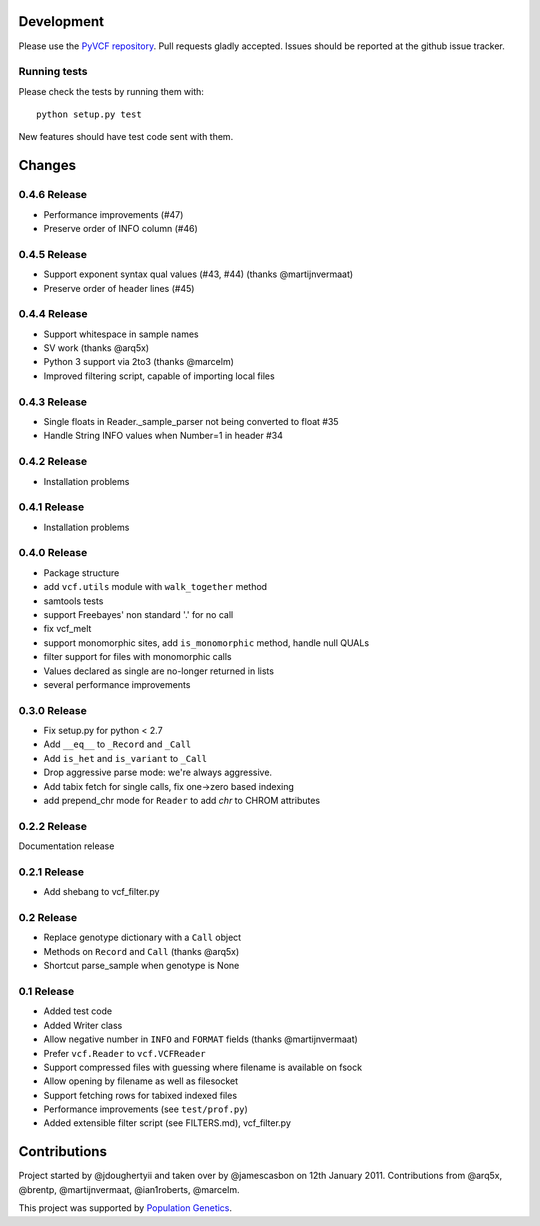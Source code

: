 Development
===========

Please use the `PyVCF repository <https://github.com/jamescasbon/PyVCF/>`_.
Pull requests gladly accepted. 
Issues should be reported at the github issue tracker.

Running tests
-------------

Please check the tests by running them with::

    python setup.py test 

New features should have test code sent with them.

Changes
=======

0.4.6 Release
-------------

* Performance improvements (#47) 
* Preserve order of INFO column (#46)

0.4.5 Release
-------------

* Support exponent syntax qual values (#43, #44) (thanks @martijnvermaat) 
* Preserve order of header lines (#45) 

0.4.4 Release
-------------

* Support whitespace in sample names
* SV work (thanks @arq5x)
* Python 3 support via 2to3 (thanks @marcelm)
* Improved filtering script, capable of importing local files

0.4.3 Release
-------------

* Single floats in Reader._sample_parser not being converted to float #35
* Handle String INFO values when Number=1 in header #34

0.4.2 Release
-------------

* Installation problems

0.4.1 Release
-------------

* Installation problems

0.4.0 Release
-------------

* Package structure 
* add ``vcf.utils`` module with ``walk_together`` method
* samtools tests 
* support Freebayes' non standard '.' for no call
* fix vcf_melt  
* support monomorphic sites, add ``is_monomorphic`` method, handle null QUALs
* filter support for files with monomorphic calls 
* Values declared as single are no-longer returned in lists
* several performance improvements 


0.3.0 Release
-------------

* Fix setup.py for python < 2.7
* Add ``__eq__`` to ``_Record`` and ``_Call``
* Add ``is_het`` and ``is_variant`` to ``_Call``
* Drop aggressive parse mode: we're always aggressive.
* Add tabix fetch for single calls, fix one->zero based indexing
* add prepend_chr mode for ``Reader`` to add `chr` to CHROM attributes

0.2.2 Release
-------------

Documentation release

0.2.1 Release
-------------

* Add shebang to vcf_filter.py

0.2 Release 
-----------

* Replace genotype dictionary with a ``Call`` object
* Methods on ``Record`` and ``Call`` (thanks @arq5x)
* Shortcut parse_sample when genotype is None

0.1 Release 
-----------

* Added test code
* Added Writer class
* Allow negative number in ``INFO`` and ``FORMAT`` fields (thanks @martijnvermaat)
* Prefer ``vcf.Reader`` to ``vcf.VCFReader``
* Support compressed files with guessing where filename is available on fsock
* Allow opening by filename as well as filesocket
* Support fetching rows for tabixed indexed files
* Performance improvements (see ``test/prof.py``)
* Added extensible filter script (see FILTERS.md), vcf_filter.py 

Contributions
=============

Project started by @jdoughertyii and taken over by @jamescasbon on 12th January 2011.
Contributions from @arq5x, @brentp, @martijnvermaat, @ian1roberts, @marcelm.

This project was supported by `Population Genetics <http://www.populationgenetics.com/>`_.

